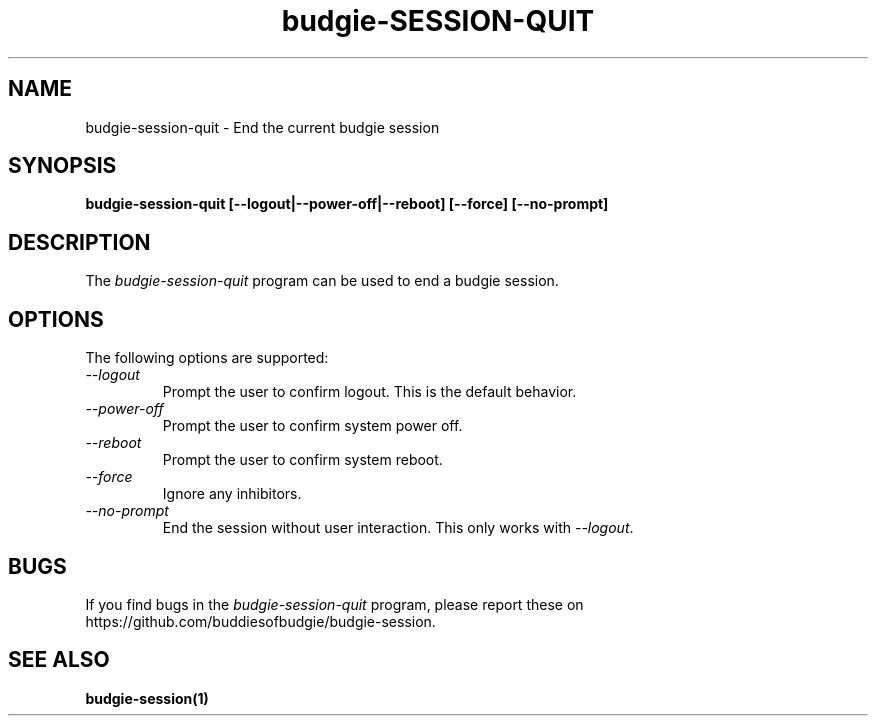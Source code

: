 .\"
.\" budgie-session-quit manual page.
.\" (C) 2000 Miguel de Icaza (miguel@helixcode.com)
.\" (C) 2009-2010 Vincent Untz (vuntz@budgie.org)
.\" (C) 2023 buddiesofbudgie
.\"
.TH budgie-SESSION-QUIT 1 "budgie"
.SH NAME
budgie-session-quit \- End the current budgie session
.SH SYNOPSIS
.B budgie-session-quit [\-\-logout|\-\-power-off|\-\-reboot] [\-\-force] [\-\-no-prompt]
.SH DESCRIPTION
The \fIbudgie-session-quit\fP program can be used to end a budgie session.
.SH OPTIONS
The following options are supported:
.TP
.I "--logout"
Prompt the user to confirm logout. This is the default behavior.
.TP
.I "--power-off"
Prompt the user to confirm system power off.
.TP
.I "--reboot"
Prompt the user to confirm system reboot.
.TP
.I "--force"
Ignore any inhibitors.
.TP
.I "--no-prompt"
End the session without user interaction. This only works with \fI--logout\fP.
.SH BUGS
If you find bugs in the \fIbudgie-session-quit\fP program, please report
these on https://github.com/buddiesofbudgie/budgie-session.
.SH SEE ALSO
.BR budgie-session(1)
